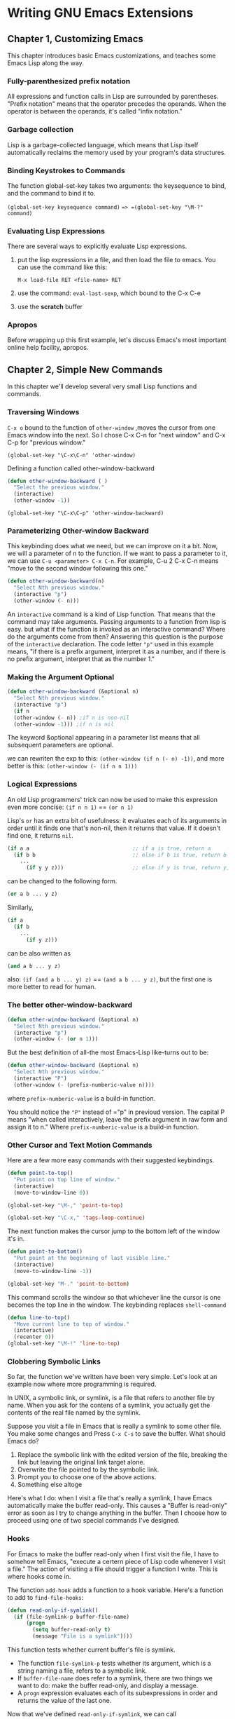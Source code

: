 * Writing GNU Emacs Extensions

** Chapter 1, Customizing Emacs
   This chapter introduces basic Emacs customizations, and teaches some Emacs Lisp along the way. 

*** Fully-parenthesized prefix notation
    All expressions and function calls in Lisp are surrounded by parentheses.
    "Prefix notation" means that the operator precedes the operands. When the
    operator is between the operands, it's called "infix notation."

*** Garbage collection
    Lisp is a garbage-collected language, which means that Lisp itself
    automatically reclaims the memory used by your program's data structures.

*** Binding Keystrokes to Commands
    The function global-set-key takes two arguments: the keysequence to bind,
    and the command to bind it to. 

    =(global-set-key keysequence command)= ==> =(global-set-key "\M-?" command)=

*** Evaluating Lisp Expressions
    There are several ways to explicitly evaluate Lisp expressions.
    1. put the lisp expressions in a file, and then load the file to emacs.
       You can use the command like this:

       =M-x load-file RET <file-name> RET=

    2. use the command: =eval-last-sexp=, which bound to the C-x C-e

    3. use the *scratch* buffer

*** Apropos
    Before wrapping up this first example, let's discuss Emacs's most important
    online help facility, apropos.
    
** Chapter 2, Simple New Commands
   In this chapter we'll develop several very small Lisp functions and commands.

*** Traversing Windows
    =C-x o= bound to the function of =other-window= ,moves the cursor from one
    Emacs window into the next. So I chose C-x C-n for "next window" and C-x C-p
    for "previous window."
   
    =(global-set-key "\C-x\C-n" 'other-window)=
    
    Defining a function called other-window-backward

    #+BEGIN_SRC lisp
    (defun other-window-backward ( )
      "Select the previous window."
      (interactive)
      (other-window -1))
    #+END_SRC

    =(global-set-key "\C-x\C-p" 'other-window-backward)=

*** Parameterizing Other-window Backward
    This keybinding does what we need, but we can improve on it a bit. Now, we
    will a parameter of n to the function. If we want to pass a parameter to it,
    we can use =C-u <parameter> C-x C-n=. For example, C-u 2 C-x C-n means "move
    to the second window following this one."
    
    #+BEGIN_SRC lisp
    (defun other-window-backward(n)
      "Select Nth previous window."
      (interactive "p")
      (other-window (- n)))
    #+END_SRC

    An =interactive= command is a kind of Lisp function. That means that the
    command may take arguments. Passing arguments to a function from lisp is
    easy. but what if the function is invoked as an interactive command? Where
    do the arguments come from then? Answering this question is the purpose of
    the =interactive= declaration. The code letter ="p"= used in this example
    means, "if there is a prefix argument, interpret it as a number, and if
    there is no prefix argument, interpret that as the number 1."

*** Making the Argument Optional
    #+BEGIN_SRC lisp
     (defun other-window-backward (&optional n)
       "Select Nth previous window."
       (interactive "p")
       (if n
       (other-window (- n)) ;if n is non-nil
       (other-window -1))) ;if n is nil

    #+END_SRC

    The keyword &optional appearing in a parameter list means that all
    subsequent parameters are optional.
    
    we can rewriten the exp to this:
    =(other-window (if n (- n) -1))=, and more better is this:
    =(other-window (- (if n n 1)))=

*** Logical Expressions   
     An old Lisp programmers' trick can now be used to make this expression even
     more concise:
     =(if n n 1)= == =(or n 1)=
     
     Lisp's =or= has an extra bit of usefulness: it evaluates each of its
     arguments in order until it finds one that's non-nil, then it returns that
     value. If it doesn't find one, it returns =nil=.

     #+BEGIN_SRC lisp
       (if a a                                 ;; if a is true, return a
         (if b b                               ;; else if b is true, return b
           ...
             (if y y z)))                      ;; else if y is true, return y, else z
     #+END_SRC
     can be changed to the following form.
     #+BEGIN_SRC lisp
     (or a b ... y z)
     #+END_SRC

     Similarly,
     #+BEGIN_SRC lisp
     (if a
       (if b
         ...
           (if y z)))
     #+END_SRC
     can be also written as
     #+BEGIN_SRC lisp
     (and a b ... y z)
     #+END_SRC
     also:
     =(if (and a b ... y) z)= == =(and a b ... y z)=, but the first one is more better to read for human.

*** The better other-window-backward
    #+BEGIN_SRC lisp
     (defun other-window-backward (&optional n)
       "Select Nth previous window."
       (interactive "p")
       (other-window (- (or n 1)))
    #+END_SRC

    But the best definition of all-the most Emacs-Lisp like-turns out to be:

    #+BEGIN_SRC lisp
    (defun other-window-backward (&optional n)
      "Select Nth previous window."
      (interactive "P")
      (other-window (- (prefix-numberic-value n))))
    #+END_SRC

    where =prefix-numberic-value= is a build-in function.

    You should notice the ="P"= instead of ="p" in previoud version. The capital
    P means "when called interactively, leave the prefix argument in raw form
    and assign it to n." Where =prefix-numberic-value= is a build-in function.

*** Other Cursor and Text Motion Commands
    Here are a few more easy commands with their suggested keybindings.

    #+BEGIN_SRC lisp
    (defun point-to-top()
      "Put point on top line of window."
      (interactive)
      (move-to-window-line 0))

    (global-set-key "\M-," 'point-to-top)

    (global-set-key "\C-x," 'tags-loop-continue)
    #+END_SRC

    The next function makes the cursor jump to the bottom left of the window it's in.
    #+BEGIN_SRC lisp
    (defun point-to-bottom()
      "Put point at the beginning of last visible line."
      (interactive)
      (move-to-window-line -1))

    (global-set-key "M-." 'point-to-bottom)
    #+END_SRC

    This command scrolls the window so that whichever line the cursor is one
    becomes the top line in the window. The keybinding replaces =shell-command=

    #+BEGIN_SRC lisp
    (defun line-to-top()
      "Move current line to top of window."
      (interactive)
      (recenter 0))
    (global-set-key "\M-!" 'line-to-top)
    #+END_SRC
    
*** Clobbering Symbolic Links
   So far, the function we've written have been very simple. Let's look at an example now where more programming is required.

   In UNIX, a symbolic link, or symlink, is a file that refers to another file
   by name. When you ask for the contens of a symlink, you actually get the
   contents of the real file named by the symlink.

   Suppose you visit a file in Emacs that is really a symlink to some other
   file. You make some changes and Press =C-x C-s= to save the buffer. What
   should Emacs do?
    1. Replace the symbolic link with the edited version of the file, breaking the link but leaving the original link target alone.
    2. Overwrite the file pointed to by the symbolic link.
    3. Prompt you to choose one of the above actions.
    4. Something else altoge

   Here's what I do: when I visit a file that's really a symlink, I have Emacs
   automatically make the buffer read-only. This causes a "Buffer is read-only"
   error as soon as I try to change anything in the buffer. Then I choose how to
   proceed using one of two special commands I've designed.

*** Hooks
    For Emacs to make the buffer read-only when I first visit the file, I have
    to somehow tell Emacs, "execute a certern piece of Lisp code whenever I
    visit a file." The action of visiting a file should trigger a function I
    write. This is where hooks come in.

    The function =add-hook= adds a function to a hook variable. Here's a function to add to =find-file-hooks=:
    #+BEGIN_SRC lisp
    (defun read-only-if-symlink()
      (if (file-symlink-p buffer-file-name)
          (progn
            (setq buffer-read-only t)
            (message "File is a symlink"))))
    #+END_SRC
    
    This function tests whether current buffer's file is symlink.
    - The function =file-symlink-p= tests whether its argument, which is a string naming a file, refers to a symbolic link.
    - If =buffer-file-name= does refer to a symlink, there are two things we want to do:
      make the buffer read-only, and display a message.
    - A =progn= expression evaluates each of its subexpressions in order and returns the value of the last one.

    Now that we've defined =read-only-if-symlink=, we can call

    #+BEGIN_SRC lisp
    (add-hook 'find-file-hooks 'read-only-if-symlink)
    #+END_SRC
    to add it to the list of functions that are called whenever a new file is visited.

*** Anonymous Functions

    If the function won't ever be called from anywhere else, the better way is
    to define a function without giving it a name. Such functions are known as 
    anonymous functions.
    #+BEGIN_SRC lisp
    (lambda ()
        (if (file-symlink-p buffer-file-name)
            (progn
               (setq buffer-read-only t)
               (message "File is a symlink"))))
    #+END_SRC
    so:
    #+BEGIN_SRC lisp
    (add-hook 'find-file-hooks
      '(lambda ()
        (if (file-symlink-p buffer-file-name)
            (progn
               (setq buffer-read-only t)
               (message "File is a symlink")))))
    #+END_SRC
    
    Now only find-file-hooks has access to the function; on other code is able to call it.

    There's one reason not to use anonymous functions in hooks. IF you ever wish to remove a function from a hook,
    you need to refer to it by name in a call to remove-hook, like so:

    #+BEGIN_SRC lisp
       (remove-hook 'find-file-hooks 'read-only-if-symlink)
    #+END_SRC
*** Handing the symlink
    When Emacs alerts me that I'm editing a symlink, I may wish to replace the
    buffer with one visiting the target of the link instead; or I may wish to
    "clobber" the symlink and visit that.

    #+BEGIN_SRC lisp
    (defun visit-target-instead()
      "Replace this buffer with a buffer visiting the link target."
      (interactive)
      (if buffer-file-name
          (let ((target (file-symlink-p buffer-file-name)))
            (if target
                (find-alternate-file target)
                (error "Not visiting a symlink")))
          (error "Not visiting a file")))

     (defun clobber-symlink()
        "Replace symlink with a copy of the file."
        (interactive)
        (if buffer-file-name
            (let ((target (file-symlink-p buffer-file-name)))
            (if target
                (if (yes-or-no-p (format "Replace %s with %s?"
                                         buffer-file-name
                                         target))
                    (progn
                    (delete-file buffer-file-name)
                    (write-file buffer-file-name)))
                 (error "Not visiting a file")))
    #+END_SRC



    To be continue...(P35)
*** Temporary variables
    In elisp, temporary variables are created with =let=, whose syntax is:
    #+BEGIN_SRC lisp
    (let ((var1 value1)
          (var2 value2)
          ...
          (varn valuen))
     body1 body2 ...bodyn)
    #+END_SRC
    
** Chapter 3, Cooperating Commands
   This chapter shows how to get different commands to work together by saving
   information in one command and retrieving it in another.
*** The Symptom
    When you do some commands like scroll-down and scroll-up, maybe you will
    lose the cursor point before.

*** Declaring Variables    
    We'll start by setting up a global variable, =unscroll-to=, which will hold
    the "undo" information, which is simply the position in the buffer to which
    unscroll should move the cursor.

    #+BEGIN_SRC lisp
    (defvar unscroll-to nil
       "Text position for next call to 'unscroll'.")
    #+END_SRC

    - Using =defvar= allows a docstring to be associated with the variable, in
      the same way that =defun= allows a docstring to be associated with a
      function. =defvar= is different from setting a variable's value with =setq=.
      =defvar= assigns the value only if the variable does not yet have any value.
    - A variable declaration using =defvar= can be found by the various
      =tag-related= commands. Emacs's tag facilities, such as the =find-tag=
      command, can find anything created with the def ... function(defun,
      defalias, defmacro, defsubst, defconst, defadvice)

*** Saving and Restoring Point     
    #+BEGIN_SRC lisp
    (defadvice scroll-up (before remember-for-unscroll
                          activate compile)
                          "Remeber where we started from, for 'unscroll'."

    (if (not (eq last-command 'scroll-up))
         (setq unscroll-to (point))))

    #+END_SRC

    #+BEGIN_SRC lisp
    (defun unscroll ()
       "Jump to location specified by 'unscroll-to'."
       (interactive)
       (goto-char unscroll-to))
    #+END_SRC

    The function goto-char moves the cursor to the given position.

*** Window Appearace
    Since our goal is to minimize the disruption caused by unintended scrolling,
    we'd really like to restore not only the location of the cursor, but also
    the appearace of the window with respect to which lines ares visible where.

    Saving the value of point is no longer sufficient, therefore. We must also save a
    value representing what's visible in the current window. Emacs's provides several
    functions describing what's visible in a window, such as =window-edges=,
    =window-height=, and =current-window-configuration=. For now we'll only use
    =window-start=. 


** Chapter 4, Searching and Modifying Buffers
   There will be lots of times when you want to search through a buffer for a
   string, perhaps replacing it with something else. In this chapter we'll show
   a lot of powerful ways to do this.
*** Inserting the Current Time   
    #+BEGIN_SRC lisp
    (defun insert-current-time ()
      "Insert the current time"
      (interactive "*")
      (insert (current-time-string)))
    #+END_SRC
    
*** User Options And Doctrings
    First we'll define the variable.
    #+BEGIN_SRC lisp
    (defvar insert-time-format "%X"
       "*Format for \\[insert-time] (c.f. format-time-string').")

    (defvar insert-data-format "%x"
       "*Format for \\[insert-date] (c.f. 'format-time-string').")
    #+END_SRC

    - First, each begins with an asterisk(*). A leading asterisk has a special
      meaning in =defvar= doctring. It means that ...(page 54)
    - =\\[command]= ... (page 54)

*** More Asterisk Magic
    #+BEGIN_SRC lisp
    (interactive "*")
    #+END_SRC

    The asterisk, when it is the first character in an =interactive= argument,
    means "abort this function if the current buffer is read-only." It is better
    to detect a read-only buffer before a function begins its work than to let
    it get halfway through then die from a "Buffer is read-only" error.


*** Updating Writestamps    
    The first thing we'll need is a way to run our writestemp-updating code each
    time the file is saved. As we discovered in the section "Hooks" in Chapter2.
    Using =M-x apropos RET hook RET=, we discover four promising hook variable:
    =after-save-hook=, =local-write-file-hooks=, =write-contents-hooks=, and
    =write-file-hooks=.

    #+BEGIN_SRC lisp
    (add-hook 'local-write-file-hooks 'update-writestemps)
    (defun update-writestemps()
       "Find writestemps and replace them with the current time."
       (save-excursion
         (save-restriction
           (save-match-data
             (widen)
             (goto-char (point-min))
             (while (search-forward "WRITESTAMP((" nil t)
               (let ((start (point)))
                  (search-forward "))")
                  (delete-region start (- (point) 2))
                  (goto-char start)
                  (insert-date)))))))
    #+END_SRC

** Chapter 5, Lisp Files
   Up to now, most of the Emacs Lisp we've written has been suitable for
   incusion in your =.emacs= file. The alternative is to put Emacs Lisp code
   into files separated by functionality.

   - Code in =.emacs= is always executed when =Emacs= starts up, even if it is never needed in a
     given session.
   - Code in =.emacs= typically isn't =byte-compiled=. =Byte-compiling= is the process of turning
     Emacs Lisp into a more efficient form that load faster, runs faster, and use less memory.
     This file usually have names ending in =.elc=.

*** Creating a Lisp File
    First, we create =timestamp.el=.
    Don't include the calls to =add-hook= or =make-local-hook= yet. We'll get to those later.
*** Loading the File
    There are many ways to load Lisp files in Emacs: interactively,
    non-interactively, explicitly, implicitly, and with and without
    
*** Finding Lisp Files
    Emacs can load files based on full path names such as =/usr/.../foo.el=,
    but it is usually more convenient to use only a file's base name, =foo.el=,
    and let Emacs find it among the directories in the =loadpath=. The load path
    is simply a list of directories that Emacs searches for files to load. Emacs's
    load path is stored a list of strings in the Lisp variable =load-path=.

    To add a directory to the beginning of =load-path=, use
    #+BEGIN_SRC lisp
    (setq load-path
          (cons "/your/directory/here"
                load-path))

     (setq load-path
           (append load-path ("your/directory/here")))
    #+END_SRC
*** Interactice Loading

    two commands:
    =load-file=, =load-library=
    =M-x load-file RET=

*** Explicit Loading
    #+BEGIN_SRC lisp
    (load "lazy-lock")
    #+END_SRC
    search load-path for =lazy-lock=, =lazy-lock.el=, =lazy-lock.elc=

*** Conditional Loading
    When =n= different pieces of Lisp code want to load a particular file, two
    Emacs Lisp functions, =require= and =provide=, give a way to make sure it
    only gets loaded once instead of =n= times.

    Emacs makes the feature concept explict. Features are named by Lisp symbols,
    declared with =provide=, and requested by =require=.

    Here's how it works. First=, we'll choose a symbol to stand for the feature
    provided by the file =timestamp.el=. Let's use the obvious one, =timestamp=.

    We indicate that =timestamp.el= provides the feature =timestamp= by writing
    #+BEGIN_SRC lisp
    (provide 'timestamp)
    #+END_SRC

    in =timestamp.el=. Normally this appears at the very end of the file.

    Now suppose that somewhere, there's some code that needs the =timestamp=
    functionality. Using =require= like this:
    #+BEGIN_SRC lisp
    (require 'timestamp "timestamp")
    #+END_SRC
    
    also, We can write with:
    #+BEGIN_SRC lisp
    (require 'timestamp)
    #+END_SRC
    
*** Autoloading
    With autoloading, you can arrange to defer loading a file until it's
    needed-that is, until you call one of its functions.

    Here's how it's used:
    #+BEGIN_SRC lisp
    (autoload 'insert-time "timestamp")
    (autoload 'insert-date "timestamp")
    #+END_SRC

    The first time any of the functions =insert-time=, =insert-data= is called,
    Emacs loads =timestamp=. Not only will this cause the inoked function to get
    defined, but it will define the other one as well, so subsequent calls to 
    these functions won't reload =timestamp=
    
*** Compiling the File
    =M-x byte-compile-file RET file.el RET=

*** eval-after-load

    If you'd like to defer the execution of some code until a particular file has been loaded, 
    =eval-after-load= is the way to do it.  For example, suppose you came up with a better
    definition for =dired-sort-toggle= than the one that's in dired. You couldn't simply put
    your version into your =.emacs=, because the first time you edit =dired-sort-toggle-, which
    will wipe out your definition. What you could do instead is:
    #+BEGIN_SRC lisp
    (eval-after-load
      "dired"
      (defun dired-sort-toggle ()
      ...))
    #+END_SRC

    Another use for =eval-after-load= is when you need to refer to a variable, function, or keymap in a
    package. (see page 80)

    To be continue ...

** Chapter 6. Lists
   So far, we've seen lists in a few contexts, but we haven't really explored how they work
   and why they're useful. Since lists are central to Lisp.

** Chapter 7. Minor Mode
*** Defining a Minor Mode
    There are the steps involved in defining a minor mode.
    1. Choose a name.
    2. Define a variable named name-mode. Make it buffer-local. The minor mode
       is "on" in a buffer if that buffer's value of name-mode is non-nul, "off"
       otherwise.
    3. Define a command called name-mode.** 
** Chapter 8. Evaluation and Error Recovery

** Chapter 9. A Major Mode
   Writing  a simple major mode is very much like writing a minor mode, which we covered in Chapter 7.

** Chapter 10. A Comprehensive Example

** Chapter 11. Conclusion
   - Lisp Quick Reference
   - Debugging and Profiling
   - Share your Code


